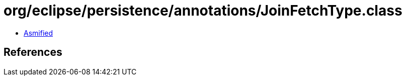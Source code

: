 = org/eclipse/persistence/annotations/JoinFetchType.class

 - link:JoinFetchType-asmified.java[Asmified]

== References


